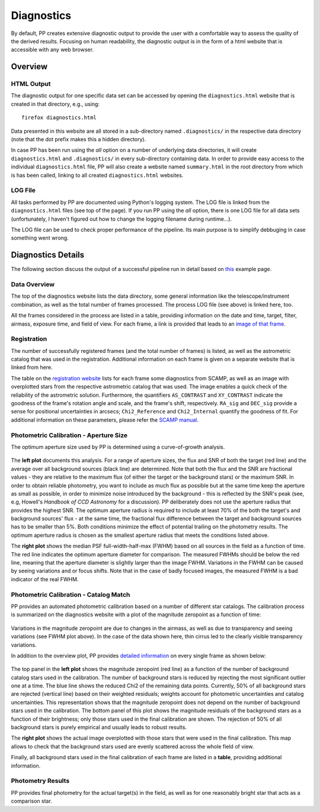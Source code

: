 .. _diagnostics:

Diagnostics
===========

By default, PP creates extensive diagnostic output to provide the user
with a comfortable way to assess the quality of the derived
results. Focusing on human readability, the diagnostic output is in
the form of a html website that is accessible with any web browser.


Overview
--------

HTML Output
~~~~~~~~~~~

The diagnostic output for one specific data set can be accessed by
opening the ``diagnostics.html`` website that is created in that
directory, e.g., using::

  firefox diagnostics.html

Data presented in this website are all stored in a sub-directory named
``.diagnostics/`` in the respective data directory (note that the dot
prefix makes this a hidden directory). 

In case PP has been run using the `all` option on a number of
underlying data directories, it will create ``diagnostics.html`` and
``.diagnostics/`` in every sub-directory containing data. In order to
provide easy access to the individual ``diagnostics.html`` file, PP
will also create a website named ``summary.html`` in the root
directory from which is has been called, linking to all created
``diagnostics.html`` websites.


LOG File
~~~~~~~~

All tasks performed by PP are documented using Python's logging
system. The LOG file is linked from the ``diagnostics.html`` files
(see top of the page). If you run PP using the `all` option, there is
one LOG file for all data sets (unfortunately, I haven't figured out
how to change the logging filename during runtime...).

The LOG file can be used to check proper performance of the
pipeline. Its main purpose is to simplify debbuging in case something
went wrong.


Diagnostics Details
-------------------

The following section discuss the output of a successful pipeline run
in detail based on `this`_ example page.

Data Overview
~~~~~~~~~~~~~

The top of the diagnostics website lists the data directory, some
general information like the telescope/instrument combination, as well
as the total number of frames processed. The process LOG file (see
above) is linked here, too.

All the frames considered in the process are listed in a table,
providing information on the date and time, target, filter, airmass,
exposure time, and field of view. For each frame, a link is provided
that leads to an `image of that frame`_.

Registration
~~~~~~~~~~~~

The number of successfully registered frames (and the total number of
frames) is listed, as well as the astrometric catalog that was used in
the registration. Additional information on each frame is given on a
separate website that is linked from here.

The table on the `registration website`_ lists for each frame some
diagnostics from SCAMP, as well as an image with overplotted stars
from the respective astrometric catalog that was used. The image
enables a quick check of the reliability of the astrometric
solution. Furthermore, the quantifiers ``AS_CONTRAST`` and
``XY_CONTRAST`` indicate the goodness of the frame's rotation angle
and scale, and the frame's shift, respectively. ``RA_sig`` and
``DEC_sig`` provide a sense for positional uncertainties in arcsecs;
``Chi2_Reference`` and ``Chi2_Internal`` quantify the goodness of
fit. For additional information on these parameters, please refer the
`SCAMP manual`_.


Photometric Calibration - Aperture Size
~~~~~~~~~~~~~~~~~~~~~~~~~~~~~~~~~~~~~~~

The optimum aperture size used by PP is determined using a
curve-of-growth analysis.

.. figure:: aperture_size.png
    :width: 800px
    :align: center
    :height: 347px
    :alt: aperture size diagnostics
    :figclass: align-center

The **left plot** documents this analysis. For a range of aperture
sizes, the flux and SNR of both the target (red line) and the average
over all background sources (black line) are determined. Note that
both the flux and the SNR are fractional values - they are relative to
the maximum flux (of either the target or the background stars) or the
maximum SNR. In order to obtain reliable photometry, you want to
include as much flux as possible but at the same time keep the
aperture as small as possible, in order to minimize noise introduced
by the background - this is reflected by the SNR's peak (see, e.g,
Howell's *Handbook of CCD Astronomy* for a discussion). PP
deliberately does not use the aperture radius that provides the
highest SNR. The optimum aperture radius is required to include at
least 70% of the both the target's and background sources' flux - at
the same time, the fractional flux difference between the target and
background sources has to be smaller than 5%. Both conditions minimize
the effect of potential trailing on the photometry results. The
optimum aperture radius is chosen as the smallest aperture radius that
meets the conditions listed above.

The **right plot** shows the median PSF full-width-half-max (FWHM)
based on all sources in the field as a function of time. The red line
indicates the optimum aperture diameter for comparison. The measured
FWHMs should be below the red line, meaning that the aperture diameter
is slightly larger than the image FWHM.  Variations in the FWHM can be
caused by seeing variations and or focus shifts. Note that in the case
of badly focused images, the measured FWHM is a bad indicator of the
real FWHM.


Photometric Calibration - Catalog Match
~~~~~~~~~~~~~~~~~~~~~~~~~~~~~~~~~~~~~~~

PP provides an automated photometric calibration based on a number of
different star catalogs. The calibration process is summarized on the
diagnostics website with a plot of the magnitude zeropoint as a
function of time:

.. figure:: phot_calibration.png
    :width: 600px
    :align: center
    :height: 355px
    :alt: photometric calibration
    :figclass: align-center

Variations in the magnitude zeropoint are due to changes in the
airmass, as well as due to transparency and seeing variations (see
FWHM plot above). In the case of the data shown here, thin cirrus led
to the clearly visible transparency variations.

In addition to the overview plot, PP provides `detailed information`_
on every single frame as shown below:

.. figure:: phot_calibration_single.png
    :width: 800px
    :align: center
    :height: 298px
    :alt: photometric calibration single frame
    :figclass: align-center

The top panel in the **left plot** shows the magnitude zeropoint (red
line) as a function of the number of background catalog stars used in
the calibration.  The number of background stars is reduced by
rejecting the most significant outlier one at a time. The blue line
shows the reduced Chi2 of the remaining data points. Currently, 50% of
all background stars are rejected (vertical line) based on their
weighted residuals; weights account for photometric uncertainties and
catalog uncertainties. This representation shows that the magnitude
zeropoint does not depend on the number of background stars used in
the calibration. The bottom panel of this plot shows the magnitude
residuals of the background stars as a function of their brightness;
only those stars used in the final calibration are shown. The
rejection of 50% of all background stars is purely empirical and
usually leads to robust results.

The **right plot** shows the actual image overplotted with those stars
that were used in the final calibration. This map allows to check that
the background stars used are evenly scattered across the whole field
of view.

Finally, all background stars used in the final calibration of each
frame are listed in a **table**, providing additional information. 


Photometry Results
~~~~~~~~~~~~~~~~~~

PP provides final photometry for the actual target(s) in the field, as
well as for one reasonably bright star that acts as a comparison star. 









.. _image of that frame: http://phy54.phy.nau.edu/photometrypipeline/example_7813/.diagnostics//mscience0300.fits.png
.. _registration website: http://phy54.phy.nau.edu/photometrypipeline/example_7813/.diagnostics/registration.html
.. _detailed information: http://phy54.phy.nau.edu/photometrypipeline/example_7813/.diagnostics/calibration.html
.. _SCAMP manual: http://astromatic.iap.fr/wordpress/wp-content/uploads/2009/01/pdf-dist.png
.. _this: http://phy54.phy.nau.edu/photometrypipeline/example_7813/diagnostics.html
